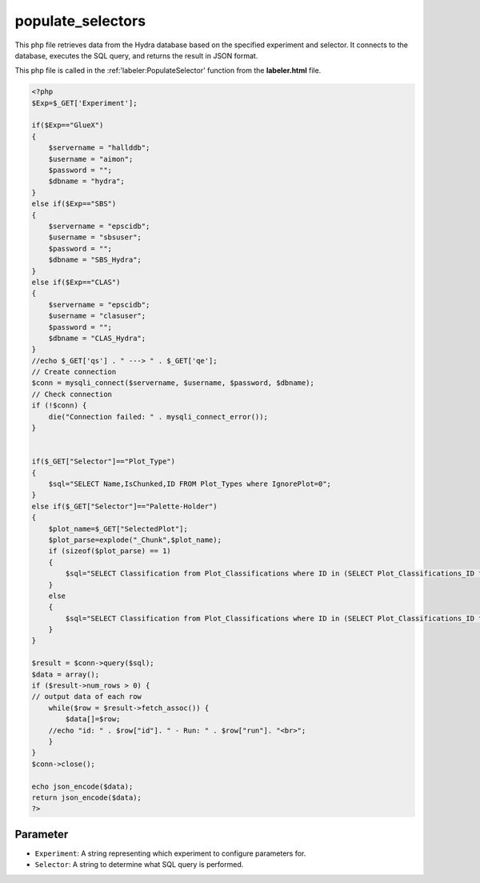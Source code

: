 populate_selectors
=======================

This php file retrieves data from the Hydra database based on the specified experiment and selector. 
It connects to the database, executes the SQL query, and returns the result in JSON format. 

This php file is called in the :ref:'labeler:PopulateSelector' function from the **labeler.html** file. 

.. code-block:: php

    <?php
    $Exp=$_GET['Experiment'];

    if($Exp=="GlueX")
    {
        $servername = "hallddb";
        $username = "aimon";
        $password = "";
        $dbname = "hydra";
    }
    else if($Exp=="SBS")
    {
        $servername = "epscidb";
        $username = "sbsuser";
        $password = "";
        $dbname = "SBS_Hydra"; 
    }
    else if($Exp=="CLAS")
    {
        $servername = "epscidb";
        $username = "clasuser";
        $password = "";
        $dbname = "CLAS_Hydra"; 
    }
    //echo $_GET['qs'] . " ---> " . $_GET['qe'];
    // Create connection
    $conn = mysqli_connect($servername, $username, $password, $dbname);
    // Check connection
    if (!$conn) {
        die("Connection failed: " . mysqli_connect_error());
    }


    if($_GET["Selector"]=="Plot_Type")
    {
        $sql="SELECT Name,IsChunked,ID FROM Plot_Types where IgnorePlot=0";
    }
    else if($_GET["Selector"]=="Palette-Holder")
    {
        $plot_name=$_GET["SelectedPlot"];
        $plot_parse=explode("_Chunk",$plot_name);
        if (sizeof($plot_parse) == 1)
        {
            $sql="SELECT Classification from Plot_Classifications where ID in (SELECT Plot_Classifications_ID from Valid_Classifications where Plot_Types_ID in (SELECT ID FROM Plot_Types where IgnorePlot=0 and Name=\"" . $plot_name . "\"));";
        }
        else
        {
            $sql="SELECT Classification from Plot_Classifications where ID in (SELECT Plot_Classifications_ID from Valid_Classifications where Plot_Types_ID in (SELECT ID FROM Plot_Types where IgnorePlot=0 and IsChunked=1 && Name=\"" . $plot_parse[0] . "\"));";
        }
    }

    $result = $conn->query($sql);
    $data = array();
    if ($result->num_rows > 0) {
    // output data of each row
        while($row = $result->fetch_assoc()) {
            $data[]=$row;
        //echo "id: " . $row["id"]. " - Run: " . $row["run"]. "<br>";
        }
    } 
    $conn->close();

    echo json_encode($data);
    return json_encode($data);
    ?>

Parameter
~~~~~~~~~~~~~~~~~~

- ``Experiment``: A string representing which experiment to configure parameters for. 
- ``Selector``: A string to determine what SQL query is performed. 
